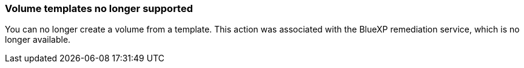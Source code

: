 === Volume templates no longer supported
You can no longer create a volume from a template. This action was associated with the BlueXP remediation service, which is no longer available.